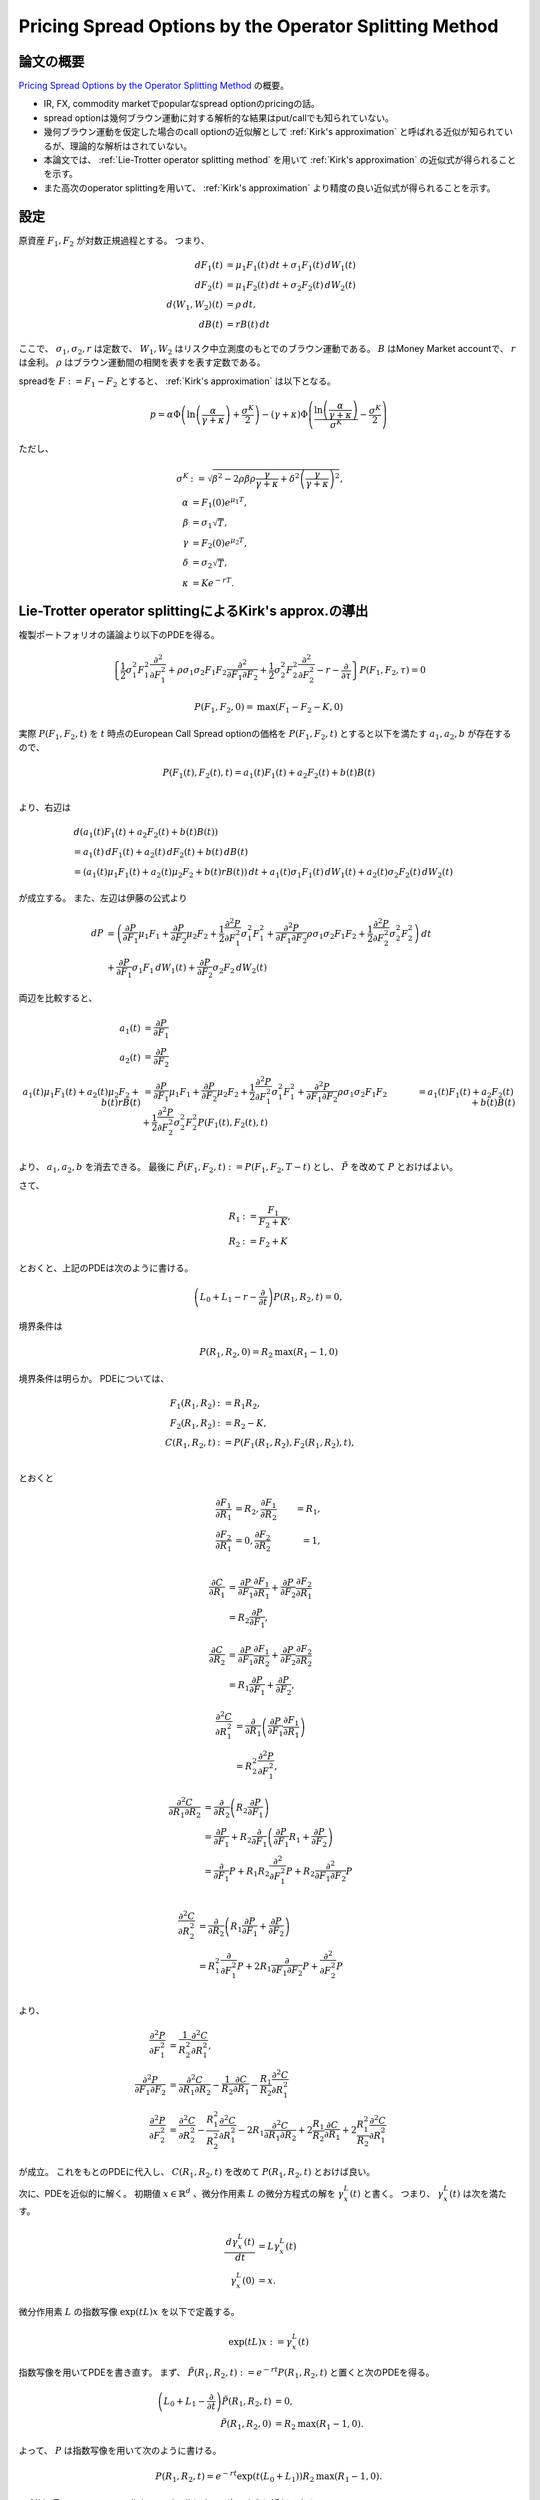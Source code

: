 Pricing Spread Options by the Operator Splitting Method
=======================================================

論文の概要
----------
`Pricing Spread Options by the Operator Splitting Method`_ の概要。

.. _Pricing Spread Options by the Operator Splitting Method: http://papers.ssrn.com/sol3/Papers.cfm?abstract_id=2429696

* IR, FX, commodity marketでpopularなspread optionのpricingの話。
* spread optionは幾何ブラウン運動に対する解析的な結果はput/callでも知られていない。
* 幾何ブラウン運動を仮定した場合のcall optionの近似解として :ref:`Kirk's approximation` と呼ばれる近似が知られているが、理論的な解析はされていない。
* 本論文では、 :ref:`Lie-Trotter operator splitting method` を用いて :ref:`Kirk's approximation` の近似式が得られることを示す。
* また高次のoperator splittingを用いて、 :ref:`Kirk's approximation` より精度の良い近似式が得られることを示す。

設定
-----
原資産 :math:`F_{1}, F_{2}` が対数正規過程とする。
つまり、

.. math::
 \,d F_{1}(t) 
 & = \mu_{1}F_{1}(t)\,dt
 + \sigma_{1} F_{1}(t) \,d W_{1}(t) \\
 \,d F_{2}(t) 
 & =  \mu_{1}F_{2}(t)\,dt
 +\sigma_{2} F_{2}(t) \,d W_{2}(t) \\
 \,d \langle W_{1}, W_{2} \rangle (t) 
 & = \rho \,d t, \\
 \,d B(t) 
 & = rB(t) \,d t

ここで、 :math:`\sigma_{1}, \sigma_{2}, r` は定数で、 :math:`W_{1}, W_{2}` はリスク中立測度のもとでのブラウン運動である。
:math:`B` はMoney Market accountで、 :math:`r` は金利。
:math:`\rho` はブラウン運動間の相関を表すを表す定数である。

spreadを :math:`F:= F_{1} - F_{2}` とすると、 :ref:`Kirk's approximation` は以下となる。

.. math::
 p = \alpha \Phi \left( \ln \left( \frac{\alpha}{\gamma + \kappa} \right) + \frac{\sigma^{K}}{2} \right)
  - (\gamma + \kappa) \Phi \left( \frac{\ln \left(\frac{\alpha}{\gamma + \kappa} \right)}{\sigma^{K}} - \frac{\sigma^{K}}{2} \right)

ただし、

.. math::
 \sigma^{K} 
 & := \sqrt{\beta^{2} - 2\rho\beta\rho\frac{\gamma}{\gamma+\kappa} + \delta^{2}\left(\frac{\gamma}{\gamma + \kappa}\right)^{2}}, \\
 \alpha
 & = F_{1}(0)e^{\mu_{1}T}, \\
 \beta
 & = \sigma_{1}\sqrt{T}, \\
 \gamma
 & = F_{2}(0)e^{\mu_{2}T}, \\
 \delta
 & = \sigma_{2}\sqrt{T}, \\
 \kappa
 & = Ke^{-rT}.

Lie-Trotter operator splittingによるKirk's approx.の導出
--------------------------------------------------------

複製ポートフォリオの議論より以下のPDEを得る。

.. math::
 \left\{\frac{1}{2}\sigma_{1}^{2}F_{1}^{2}\frac{\partial^{2}}{\partial F_{1}^{2}}
 + \rho \sigma_{1}\sigma_{2}F_{1}F_{2}\frac{\partial^{2}}{\partial F_{1}\partial F_{2}}
 + \frac{1}{2}\sigma_{2}^{2}F_{2}^{2}\frac{\partial^{2}}{\partial F_{2}^{2}} - r - \frac{\partial}{\partial \tau} \right\} P(F_{1}, F_{2}, \tau) 
 = 0

 P(F_{1}, F_{2}, 0) = \mathrm{max}(F_{1} - F_{2} - K, 0)

実際 :math:`P(F_{1}, F_{2}, t)` を :math:`t` 時点のEuropean Call Spread optionの価格を :math:`P(F_{1}, F_{2}, t)` とすると以下を満たす :math:`a_{1}, a_{2}, b` が存在するので、

.. math::
 P(F_{1}(t), F_{2}(t), t) 
 = a_{1}(t)F_{1}(t) + a_{2}F_{2}(t) + b(t)B(t) \\

より、右辺は

.. math::
 & \,d (a_{1}(t)F_{1}(t) + a_{2}F_{2}(t) + b(t)B(t)) \\
 & = a_{1}(t)\,d F_{1}(t) + a_{2}(t)\,d F_{2}(t) + b(t)\,d B(t) \\
 & = \left( a_{1}(t)\mu_{1}F_{1}(t) + a_{2}(t)\mu_{2}F_{2} + b(t)rB(t) \right)\,dt
 + a_{1}(t)\sigma_{1}F_{1}(t)\,dW_{1}(t) 
 + a_{2}(t)\sigma_{2}F_{2}(t)\,dW_{2}(t) 

が成立する。
また、左辺は伊藤の公式より

.. math::
 \,d P 
 & = \left( \frac{\partial P}{\partial F_{1}}\mu_{1}F_{1} 
 + \frac{\partial P}{\partial F_{2}}\mu_{2}F_{2} 
 + \frac{1}{2}\frac{\partial^{2} P}{\partial F_{1}^{2}}\sigma_{1}^{2}F_{1}^{2}
 + \frac{\partial^{2} P}{\partial F_{1} \partial F_{2}}\rho\sigma_{1}\sigma_{2}F_{1}F_{2}
 + \frac{1}{2}\frac{\partial^{2} P}{\partial F_{2}^{2}}\sigma_{2}^{2}F_{2}^{2} \right) \,dt \\
 & + \frac{\partial P}{\partial F_{1}}\sigma_{1}F_{1}\,dW_{1}(t)
 + \frac{\partial P}{\partial F_{2}}\sigma_{2}F_{2}\,dW_{2}(t)

両辺を比較すると、

.. math::
 a_{1}(t) 
 & = \frac{\partial P}{\partial F_{1}} \\
 a_{2}(t) 
 & = \frac{\partial P}{\partial F_{2}} \\
 a_{1}(t)\mu_{1}F_{1}(t) + a_{2}(t)\mu_{2}F_{2} + b(t)rB(t)
 & = \frac{\partial P}{\partial F_{1}}\mu_{1}F_{1} 
 + \frac{\partial P}{\partial F_{2}}\mu_{2}F_{2} 
 + \frac{1}{2}\frac{\partial^{2} P}{\partial F_{1}^{2}}\sigma_{1}^{2}F_{1}^{2}
 + \frac{\partial^{2} P}{\partial F_{1} \partial F_{2}}\rho\sigma_{1}\sigma_{2}F_{1}F_{2}
 + \frac{1}{2}\frac{\partial^{2} P}{\partial F_{2}^{2}}\sigma_{2}^{2}F_{2}^{2} 
 P(F_{1}(t), F_{2}(t), t) 
 & = a_{1}(t)F_{1}(t) + a_{2}F_{2}(t) + b(t)B(t) \\

より、 :math:`a_{1}, a_{2}, b` を消去できる。
最後に :math:`\tilde{P}(F_{1}, F_{2}, t) := P(F_{1}, F_{2}, T - t)` とし、 :math:`\tilde{P}` を改めて :math:`P` とおけばよい。

さて、

.. math::
 R_{1} 
 & := \frac{F_{1}}{F_{2} + K}, \\
 R_{2} 
 & := F_{2} + K

とおくと、上記のPDEは次のように書ける。

.. math::
 \left( L_{0} + L_{1} - r - \frac{\partial }{\partial t} \right) P(R_{1}, R_{2}, t) = 0,

.. math::
 L_{0} 
 & := \frac{1}{2}\tilde{\sigma}^{2}R_{1}^{2}\frac{\partial^{2}}{\partial R_{1}^{2}}, \\
 L_{1} 
 & := \frac{1}{2}\tilde{\sigma_{2}}^{2}R_{2}^{2}\frac{\partial^{2}}{\partial R_{2}^{2}} 
 + (\rho\sigma_{1} - \tilde{\sigma_{2}})\tilde{\sigma_{2}}R_{1}R_{2}\frac{\partial}{\partial R_{1} \partial R_{2}} 
 - (\rho\sigma_{1} - \tilde{\sigma_{2}})\tilde{\sigma_{2}}R_{1}\frac{\partial}{\partial R_{1}},\\
 \tilde{\sigma} 
 & := \sqrt{\sigma_{1}^{2} - 2\rho\sigma_{1}\tilde{\sigma_{2}} + \tilde{\sigma_{2}}^{2}} \\
 \tilde{\sigma_{2}} 
 & := \sigma_{2} \left( \frac{F_{2}}{F_{2} + K} \right) 
 :label: definition_sigma2_tilde

境界条件は

.. math::
 P(R_{1}, R_{2}, 0) = R_{2} \mathrm{max}(R_{1} - 1, 0)

境界条件は明らか。
PDEについては、

.. math::
 F_{1}(R_{1}, R_{2}) 
 & := R_{1}R_{2}, \\
 F_{2}(R_{1}, R_{2}) 
 & := R_{2} - K, \\
 C(R_{1}, R_{2}, t) 
 & := P(F_{1}(R_{1}, R_{2}), F_{2}(R_{1}, R_{2}), t), \\

とおくと

.. math::
 \frac{\partial F_{1}}{\partial R_{1}} & = R_{2}, 
 \frac{\partial F_{1}}{\partial R_{2}} & = R_{1}, \\
 \frac{\partial F_{2}}{\partial R_{1}} & = 0,
 \frac{\partial F_{2}}{\partial R_{2}} & = 1, \\

.. math::
 \frac{\partial C}{\partial R_{1}} 
 & = \frac{\partial P}{\partial F_{1}}\frac{\partial F_{1}}{\partial R_{1}} 
 + \frac{\partial P}{\partial F_{2}}\frac{\partial F_{2}}{\partial R_{1}} \\
 & = R_{2}\frac{\partial P}{\partial F_{1}} ,

 \frac{\partial C}{\partial R_{2}} 
 & = \frac{\partial P}{\partial F_{1}}\frac{\partial F_{1}}{\partial R_{2}} 
 + \frac{\partial P}{\partial F_{2}}\frac{\partial F_{2}}{\partial R_{2}} \\
 & = R_{1}\frac{\partial P}{\partial F_{1}}
 + \frac{\partial P}{\partial F_{2}},

.. math::
 \frac{\partial^{2} C}{\partial R_{1}^{2}} 
 & = \frac{\partial }{\partial R_{1}}\left(\frac{\partial P}{\partial F_{1}}\frac{\partial F_{1}}{\partial R_{1}} \right) \\
 & = R_{2}^{2}\frac{\partial^{2} P}{\partial F_{1}^{2}},

.. math::
    \frac{\partial^{2} C}{\partial R_{1} \partial R_{2}} 
    & = \frac{\partial }{\partial R_{2}}\left( R_{2}\frac{\partial P}{\partial F_{1}} \right) \\
    & = \frac{\partial P}{\partial F_{1}}
    + R_{2}\frac{\partial}{\partial F_{1}} \left(\frac{\partial P}{\partial F_{1}}R_{1} + \frac{\partial P}{\partial F_{2}}\right) \\
    & = \frac{\partial}{\partial F_{1}}P
    + R_{1}R_{2}\frac{\partial^{2}}{\partial F_{1}^{2}}P
    + R_{2}\frac{\partial^{2}}{\partial F_{1} \partial F_{2}}P \\

.. math::
 \frac{\partial^{2} C}{\partial R_{2}^{2}} 
 & = \frac{\partial}{\partial R_{2}}\left(R_{1}\frac{\partial P}{\partial F_{1}} + \frac{\partial P}{\partial F_{2}}\right) \\
 & = R_{1}^{2}\frac{\partial}{\partial F_{1}^{2}}P
 + 2R_{1}\frac{\partial}{\partial F_{1} \partial F_{2}}P
 + \frac{\partial^{2}}{\partial F_{2}^{2}}P \\

より、

.. math::
 \frac{\partial^{2} P}{\partial F_{1}^{2}}
 & = \frac{1}{R_{2}^{2}}\frac{\partial^{2} C}{\partial R_{1}^{2}}, \\
 \frac{\partial^{2} P}{\partial F_{1} \partial F_{2}}
 & = \frac{\partial^{2} C}{\partial R_{1} \partial R_{2}} 
 - \frac{1}{R_{2}}\frac{\partial C}{\partial R_{1}} 
 - \frac{R_{1}}{R_{2}}\frac{\partial^{2} C}{\partial R_{1}^{2}} \\
 \frac{\partial^{2} P}{\partial F_{2}^{2}} 
 & = \frac{\partial^{2} C}{\partial R_{2}^{2}}
 - \frac{R_{1}^{2}}{R_{2}^{2}}\frac{\partial^{2} C}{\partial R_{1}^{2}} 
 - 2R_{1}\frac{\partial^{2} C}{\partial R_{1} \partial R_{2}}
 + 2\frac{R_{1}}{R_{2}}\frac{\partial C}{\partial R_{1}}
 + 2\frac{R_{1}^{2}}{R_{2}}\frac{\partial^{2} C}{\partial R_{1}^{2}}
 

が成立。
これをもとのPDEに代入し、 :math:`C(R_{1}, R_{2}, t)` を改めて :math:`P(R_{1}, R_{2}, t)` とおけば良い。

次に、PDEを近似的に解く。
初期値 :math:`x \in \mathbb{R}^{d}` 、微分作用素 :math:`L` の微分方程式の解を :math:`\gamma_{x}^{L}(t)` と書く。
つまり、 :math:`\gamma_{x}^{L}(t)` は次を満たす。

.. math::
 \frac{\,d\gamma_{x}^{L}(t)}{\,dt} 
 & = L\gamma_{x}^{L}(t) \\
 \gamma_{x}^{L}(0) 
 & = x.

微分作用素 :math:`L` の指数写像 :math:`\exp(tL)x` を以下で定義する。

.. math::
 \exp(tL)x := \gamma_{x}^{L}(t)

指数写像を用いてPDEを書き直す。
まず、 :math:`\tilde{P}(R_{1}, R_{2}, t) := e^{-rt}P(R_{1}, R_{2}, t)` と置くと次のPDEを得る。

.. math::
 \left( L_{0} + L_{1} - \frac{\partial }{\partial t} \right) \tilde{P}(R_{1}, R_{2}, t) 
 & = 0, \\
 \tilde{P}(R_{1}, R_{2}, 0) 
 & = R_{2} \mathrm{max}(R_{1} - 1, 0).

よって、 :math:`P` は指数写像を用いて次のように書ける。

.. math::
 P(R_{1}, R_{2}, t) = e^{-rt}\exp\left( t(L_{0} + L_{1}) \right)R_{2}\mathrm{max}(R_{1} - 1, 0).

:ref:`Lie-Trotter operator splitting method` によって次のように近似できる。

.. math::
 P^{\mathrm{LT}}(R_{1}, R_{2}, t) = e^{-rt}\exp\left( tL_{0} \right)\exp\left( tL_{1} \right)R_{2}\mathrm{max}(R_{1} - 1, 0).
 
一般に、 初期値 :math:`f(x)` の指数写像 :math:`\exp(tL)f(x)` に対して :math:`Lf(x) = 0` ならば、 :math:`\exp(tL)f(x) = f(x)` が成り立つ。
実際、指数写像の定義より

.. math::
 \frac{\,d\gamma_{f(x)}^{L}(t)}{\,dt} 
 = L\gamma_{f(x)}^{L}(t) 

だから、両辺を :math:`[0, t]` で :math:`t` について積分を繰り返すと、

.. math::
 \gamma_{f(x)}^{L}(t) 
 = f(x) 
 + \sum_{n=1}^{\infty} \frac{t^{n}}{n!}(L)^{n} f(x)

となる。
条件より、無限級数の項はゼロ。
以上より、 :math:`L_{1}R_{2}\mathrm{max}(R_{1} - 1, 0) = 0` だから、

.. math::
 P^{\mathrm{LT}}(R_{1}, R_{2}, t) 
 & = e^{-rt}\exp\left( tL_{0} \right)R_{2}\mathrm{max}(R_{1} - 1, 0) \\
 & = R_{2} e^{-rt}\exp\left( tL_{0} \right)\mathrm{max}(R_{1} - 1, 0)

となる。
:math:`\exp(tL_{0})\mathrm{max}(R_{1} - 1, 0)` を解けば良い。
よって、

.. math::
 P^{\mathrm{LT}}(R_{1}, R_{2}, t) = e^{-rt}R_{2}\left(R_{1} N(\xi_{1}) - N(\xi_{2}) \right) 

ここで、

.. math::
 \xi_{1} 
 & := \frac{1}{\tilde{\sigma}\sqrt{t}} \left( \ln R_{1} + \frac{1}{2} \tilde{\sigma}^{2} \right), \\
 \xi_{2}
 & := \xi_{1} - \tilde{\sigma}\sqrt{t},

であり、 :math:`N(\xi)` は標準正規分布の分布関数である。
現在価値に対する価格式にする為、 :math:`S_{i}(t) := e^{-rt}F_{i}(t)` とおくと、 :ref:`Kirk's approximation` が得られる。

.. math::
 P_{\mathrm{Kirk}}(S_{1}, S_{2}, t) = S_{1} N(d_{1}) - (S_{2} + Ke^{-rt})N(d_{2})

ここで、

.. math::
 d_{1}
 & := \frac{\ln S_{1} - \ln (S_{2} + Ke^{-rt})}{\tilde{\sigma}\sqrt{t}} 
 + \frac{1}{2}\tilde{\sigma}\sqrt{t} \\
 d_{2}
 & := d_{1} - \tilde{\sigma}\sqrt{t} \\
 \tilde{\sigma} 
 & := \sqrt{\sigma_{1}^{2} - 2\rho\sigma_{1}\tilde{\sigma_{2}} + \tilde{\sigma_{2}}^{2}} \\
 \tilde{\sigma_{2}} 
 & := \sigma_{2}\left(\frac{S_{2}}{S_{2} + Ke^{-rt}}\right) \\

Lie-Trotter operator splittingでは :math:`\tilde{\sigma}^{2}t \ll 1` である必要がある。
つまり、以下の状況では精度が悪くなる可能性がある。

* 相関 :math:`\rho` が負
* 相関が正で、 :math:`\sigma_{1}, \tilde{\sigma_{2}}` の値が大きく異なる。

    * 定義へ :eq:`definition_sigma2_tilde`


高次のoperator splittingへの拡張
--------------------------------

Strang operator splitting を用いるとPDEは次のように近似できる。

.. math::
 P^{\mathrm{Strang}}(R_{1}, R_{2}, t)
 & = \exp\left(\frac{1}{2}tL_{1}\right)\exp(tL_{0})\exp\left(\frac{1}{2}tL_{1}\right)R_{2}\mathrm{max}(R_{1} - 1, 0)  \\
 & = \exp\left(\frac{1}{2}tL_{1}\right)P^{\mathrm{LT}}(R_{1}, R_{2}, t) \\
 & = P^{\mathrm{LT}}(R_{1}, R_{2}, t) 
 + \sum_{n=1}^{\infty}\frac{(t/2)^{n}}{n!}(L_{1})^{n} P^{\mathrm{LT}}(R_{1}, R_{2}, t)

:ref:`Kirk's approximation`  :math:`P^{\mathrm{LT}}` に調整が入ったものとみることができる。
無限級数の第一項を解くと

.. math::
 \frac{1}{2}tL_{1}P^{\mathrm{LT}}(R_{1}, R_{2}, t) 
 & = \frac{1}{2}t\tilde{\sigma_{2}}^{2}e^{-rt}R_{2}\Phi(\xi_{2})
     \left(\frac{R_{2}}{\tilde{\sigma}}\frac{\partial\sigma}{\partial R_{2}}\right) \\
         & \left\{ \xi_{2}\left( 1 - \frac{\rho\sigma_{1}}{\tilde{\sigma_{2}}} \right) 
              + \frac{1}{2}\tilde{\sigma}\sqrt{t}
                 \left\{ \xi_{1}\xi_{2} + (1 - \rho^{2})\left( \frac{\sigma_{1}}{\rho\sigma_{1} - \tilde{\sigma_{2}}} \right)^{2} \right\}
                     \left( \frac{R_{2}}{\tilde{\sigma_{2}}}\frac{\partial \tilde{\sigma}}{\partial R_{2}} \right) \right\}.

ここで、

.. math::
 \Phi(x) 
 & := \frac{1}{\sqrt{2\pi}}\exp\left(-\frac{x^{2}}{2}\right) \\
 \frac{R_{2}}{\tilde{\sigma}}
 & = - \frac{(\rho\sigma_{1} - \tilde{\sigma_{2}})\sigma_{2}}{\tilde{\sigma}^{2}}\frac{K}{R_{2}}.

Lie-Trotter operator splitting methodと同様に、 :math:`S_{i}(t) := F_{i}(t)e^{-rt}` とおくと

.. math::
 P(S_{1}, S_{2}, t)
 & \approx P_{\mathrm{Kirk}}(S_{1}, S_{2}, t) \\
 & - \frac{1}{2}t\tilde{\sigma_{2}}^{2}Ke^{-rt}\Phi(d_{2})
     \frac{\rho\sigma_{1} - \tilde{\sigma_{2}}\sigma_{2}}{\tilde{\sigma}^{2}} \\
     & \left( d_{2}\left( 1 - \frac{\rho\sigma_{1}}{\tilde{\sigma_{2}}} \right)
     - \frac{1}{2}\tilde{\sigma}\sqrt{t}
        \left\{ d_{1}d_{2} + (1 - \rho^{2})
            \left(\frac{\sigma_{1}}{\rho\sigma_{1} - \tilde{\sigma_{2}}}\right)^{2} \right\}
        \frac{(\rho\sigma_{1} - \tilde{\sigma_{2}})\sigma_{2}}{\tilde{\sigma}^{2}}
        \frac{Ke^{-rt}}{S_{2} + Ke^{-rt}} \right)

Appendix
--------

European spread optionに対する近似式
^^^^^^^^^^^^^^^^^^^^^^^^^^^^^^^^^^^^
また :math:`S_{1}, S_{2}` が以下を満たすような確率過程であるとする。
(e.g. log normal process）

.. math::
 S_{1}(t) 
 & = \alpha e^{\beta W_{1}(t) - \beta^{2}/2}, \\
 S_{2}(t)
 & = \gamma e^{\delta W_{2}(t) - \delta^{2}/2}.

ここで、 :math:`W_{1}, W_{2}` は相関のあるブラウン運動で、 :math:`\alpha, \beta, \gamma, \delta` は適当な定数である。
spreadを以下で定義する。

.. math::
 S := S_{1} - S_{2}.

.. index::
    Bachelier's model

Bachelier's Model
"""""""""""""""""
:math:`S` を下記のGaussian distributionで近似する。

.. math::
 S \sim \mathrm{N}(\mathbb{E}(S), \mathbb{V}(S))

期待値と分散は以下で与えられる。

.. math::
 \mathbb{E}(S) = \alpha - \gamma

.. math::
 \mathbb{V}(S) = \alpha^{2}\left(e^{\beta^{2}} - 1\right) - 2\alpha\gamma\left(e^{\rho\beta\delta} - 1\right) + \gamma^{2}\left(e^{\delta^{2}} - 1\right).

このとき、call optionの価値は

.. math::
 p = (\alpha - \gamma - \kappa) \Phi\left(\frac{\alpha - \gamma - \kappa}{\sigma^{B}}\right) 
  + \sigma^{B}\Phi\left(\frac{\alpha - \gamma - \kappa}{\sigma^{B}}\right)

ここで、

.. math::
 \sigma^{B} := \sqrt{\alpha^{2}(e^{\beta^{2}} - 1) - 2\alpha\gamma(e^{\rho\beta\delta} - 1) + \gamma^{2}(e^{\delta^{2}} - 1)}

.. index::
    Kirk's approximation

.. _Kirk's approximation:

Kirk's approximation
""""""""""""""""""""

.. math::
 p = \alpha \Phi \left( \ln \left( \frac{\alpha}{\gamma + \kappa} \right) + \frac{\sigma^{K}}{2} \right)
  - (\gamma + \kappa) \Phi \left( \frac{\ln \left(\frac{\alpha}{\gamma + \kappa} \right)}{\sigma^{K}} - \frac{\sigma^{K}}{2} \right)

ここで

.. math::
 \sigma^{K} := \sqrt{\beta^{2} - 2\rho\beta\rho\frac{\gamma}{\gamma+\kappa} + \delta^{2}\left(\frac{\gamma}{\gamma + \kappa}\right)^{2}}

.. index::
    operator splitting method

Operator splitting method
^^^^^^^^^^^^^^^^^^^^^^^^^

.. _Lie-Trotter operator splitting method:

Lie-Trotter operator splitting method
"""""""""""""""""""""""""""""""""""""

:math:`L_{1}, L_{2}` を微分作用素とし、 :math:`x \in \mathbb{R}^{d}` とする。
指数写像 :math:`\exp\left( t(L_{0} + L_{1}) \right)x` に対して以下が成り立つ。

.. math::
 \exp\left( t(L_{0} + L_{1}) \right) = \exp( tL_{0} ) \exp( tL_{1}) + O(t)

微分作用素 :math:`L` がリー括弧積について可換な時(i.e. :math:`[L_{1}, L_{2}] = [L_{2}, L_{1}]` ) 誤差0で成立する。
operator splittingは、微分作用素の和をについての微分方程式を、 :math:`L_{1}` と :math:`L_{2}` それぞれに関する微分方程式で近似する。
よって、 :math:`L_{1}, L_{2}` に関する微分方程式が解析的に解くことが可能なら、高速に計算可能となる。


高次のoperator spittting method
"""""""""""""""""""""""""""""""

Lie-Trotter operator splittingは2次の近似だが、より高次の近似を構成する方法も知られている。
:math:`A, B` を非可換作用素(今までの :math:`L_{1}, L_{2}` など）とする。
次の近似は [F_Neri_1988]_ [M_Suzuki_1985]_ による。


.. math::
 \exp(t(A + b)) = \exp(\frac{1}{2}tA)\exp(tB)\exp(\frac{1}{2}A) + O(t^{2})

この近似は、Strang operator splittingなどと知られている。


Reference
---------
.. [C_Lo_2014] C.Lo, Pricing Spread Options by the Operator Splitting Method (2014).

.. [H_Yoshida_1990] H.Yoshida, Construction of higher order sympletic integrator (1990)

.. [F_Neri_1988] F.Neri, Lie algebras and canonical integration(1988)

.. [M_Suzuki_1985] M.Suzuki, Decomposition formulas of exponential operators and Lie exponentials with some applications to quantum mechanics and statistical physics.

